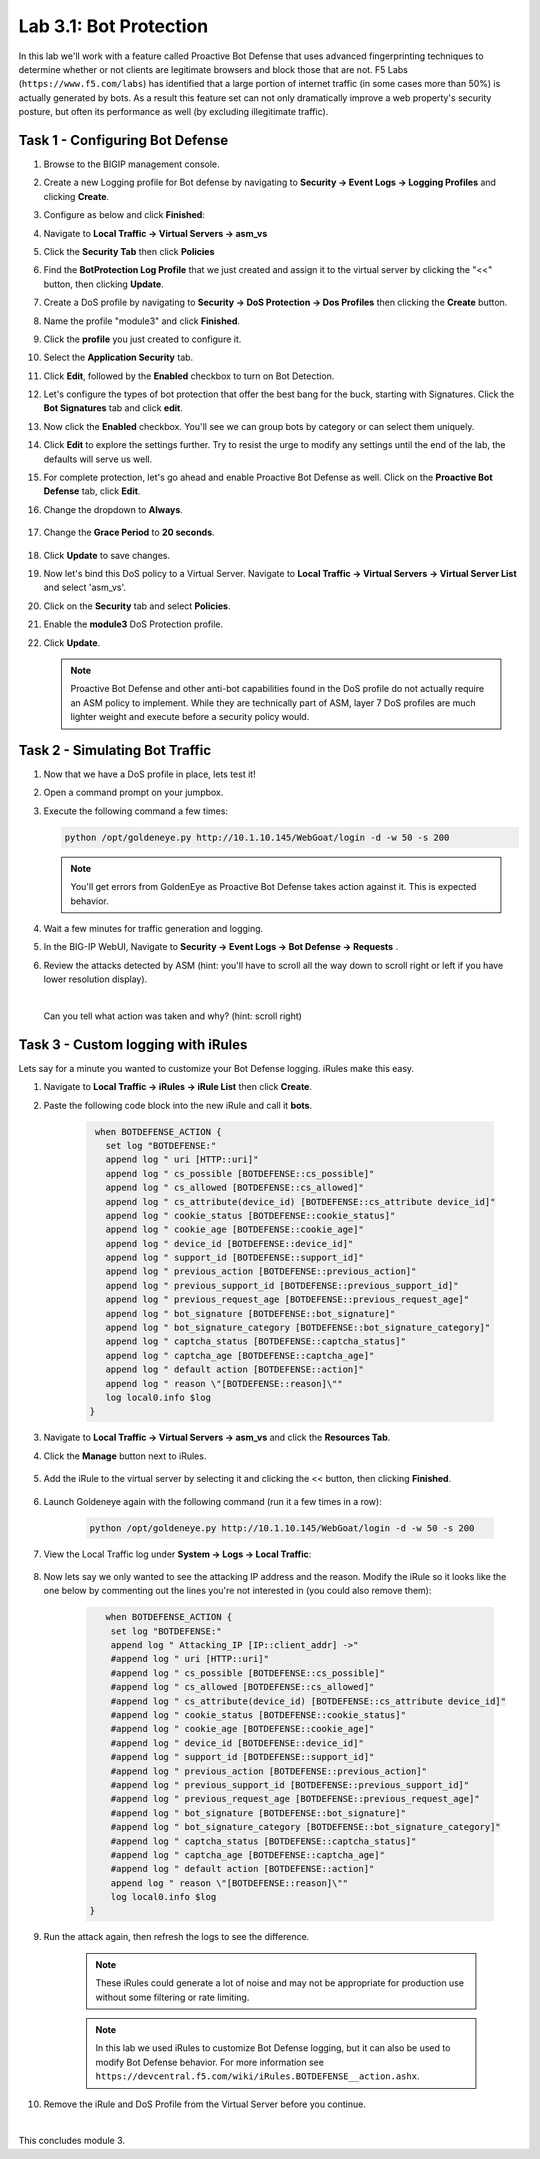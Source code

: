 Lab 3.1: Bot Protection
-----------------------

In this lab we'll work with a feature called Proactive Bot Defense that uses advanced fingerprinting techniques to determine whether or not clients are legitimate browsers and block those that are not.  F5 Labs (``https://www.f5.com/labs``) has identified that a large portion of internet traffic (in some cases more than 50%) is actually generated by bots.  As a result this feature set can not only dramatically improve a web property's security posture, but often its performance as well (by excluding illegitimate traffic). 

.. |lab3-1| image:: images/lab3-1.png
        :width: 800px
.. |lab3-1a| image:: images/lab3-1a.png
        :width: 800px
.. |lab3-2a| image:: images/lab3-2a.png
        :width: 800px
.. |lab3-2| image:: images/lab3-2.png
        :width: 800px
.. |lab3-3| image:: images/lab3-3.png
        :width: 800px
.. |lab3-4| image:: images/lab3-4.png
        :width: 800px
.. |lab3-5| image:: images/lab3-5.png
        :width: 800px
.. |lab3-6| image:: images/lab3-6.png
        :width: 800px
.. |lab3-7| image:: images/lab3-7.png
        :width: 800px
.. |lab3-8| image:: images/lab3-8.png
        :width: 800px
.. |lab3-9| image:: images/lab3-9.png
        :width: 800px
.. |lab3-10| image:: images/lab3-10.png
        :width: 800px
.. |lab3-11| image:: images/lab3-11.png
        :width: 800px
.. |lab3-12| image:: images/lab3-12.png
        :width: 800px
.. |lab3-13| image:: images/lab3-13.png
        :width: 800px
.. |lab3-14| image:: images/lab3-14.png
        :width: 800px
.. |lab3-15| image:: images/lab3-15.png
        :width: 800px
.. |lab3-16| image:: images/lab3-16.png
        :width: 800px
.. |lab3-17| image:: images/lab3-17.png
        :width: 800px
.. |lab3-18| image:: images/lab3-18.png
        :width: 800px
.. |lab3-19| image:: images/lab3-19.png
        :width: 800px
.. |lab3-20| image:: images/lab3-20.png
        :width: 800px
.. |gracePeriod| image:: images/gracePeriod.png
	:width: 800px

Task 1 - Configuring Bot Defense
~~~~~~~~~~~~~~~~~~~~~~~~~~~~~~~~

#. Browse to the BIGIP management console.

#. Create a new Logging profile for Bot defense by navigating to **Security -> Event Logs -> Logging Profiles** and clicking **Create**.

#. Configure as below and click **Finished**:

   |lab3-1a| 

#. Navigate to **Local Traffic -> Virtual Servers -> asm_vs**

#. Click the **Security Tab** then click **Policies**

#. Find the **BotProtection Log Profile** that we just created and assign it to the virtual server by clicking the "<<" button, then clicking **Update**.

   |lab3-2a|

#. Create a DoS profile by navigating to **Security -> DoS Protection -> Dos Profiles** then clicking the **Create** button.

   |lab3-2|

#. Name the profile "module3" and click **Finished**.

   |lab3-1|

#. Click the **profile** you just created to configure it.

   |lab3-3|

#. Select the **Application Security** tab.

   |lab3-4|

#. Click **Edit**, followed by the **Enabled** checkbox to turn on Bot Detection.
	
   |lab3-5|

	
   |lab3-6|

#. Let's configure the types of bot protection that offer the best bang for the buck, starting with Signatures. Click the **Bot Signatures** tab and click **edit**.
	
   |lab3-7|

#. Now click the **Enabled** checkbox.  You'll see we can group bots by category or can select them uniquely. 
	
   |lab3-8|

#. Click **Edit** to explore the settings further. Try to resist the urge to modify any settings until the end of the lab, the defaults will serve us well.

#. For complete protection, let's go ahead and enable Proactive Bot Defense as well.  Click on the **Proactive Bot Defense** tab, click **Edit**.
   
#. Change the dropdown to **Always**.

	|lab3-9|

#. Change the **Grace Period** to **20 seconds**.

	|gracePeriod|

#. Click **Update** to save changes.

#. Now let's bind this DoS policy to a Virtual Server.  Navigate to **Local Traffic -> Virtual Servers -> Virtual Server List** and select 'asm_vs'.

#. Click on the **Security** tab and select **Policies**.

#. Enable the **module3** DoS Protection profile.

   |lab3-10|

#. Click **Update**.

   .. Note:: Proactive Bot Defense and other anti-bot capabilities found in the DoS profile do not actually require an ASM policy to implement.  While they are technically part of ASM, layer 7 DoS profiles are much lighter weight and execute before a security policy would.


Task 2 - Simulating Bot Traffic
~~~~~~~~~~~~~~~~~~~~~~~~~~~~~~~

#. Now that we have a DoS profile in place, lets test it!  

#. Open a command prompt on your jumpbox.

   |lab3-11|

#. Execute the following command a few times: 

   .. code-block:: bash 

      python /opt/goldeneye.py http://10.1.10.145/WebGoat/login -d -w 50 -s 200
   
   .. Note:: You'll get errors from GoldenEye as Proactive Bot Defense takes action against it.  This is expected behavior.

     

#. Wait a few minutes for traffic generation and logging.

#. In the BIG-IP WebUI, Navigate to **Security -> Event Logs -> Bot Defense -> Requests** .

#. Review the attacks detected by ASM (hint: you'll have to scroll all the way down to scroll right or left if you have lower resolution display).  
   
   |

   Can you tell what action was taken and why? (hint: scroll right)

   |lab3-12|


Task 3 - Custom logging with iRules
~~~~~~~~~~~~~~~~~~~~~~~~~~~~~~~~~~~

Lets say for a minute you wanted to customize your Bot Defense logging.  iRules make this easy.

#. Navigate to **Local Traffic -> iRules -> iRule List** then click **Create**.

#. Paste the following code block into the new iRule and call it **bots**.

    .. code-block:: tcl
      
        when BOTDEFENSE_ACTION {
          set log "BOTDEFENSE:"
          append log " uri [HTTP::uri]"
          append log " cs_possible [BOTDEFENSE::cs_possible]"
          append log " cs_allowed [BOTDEFENSE::cs_allowed]"
          append log " cs_attribute(device_id) [BOTDEFENSE::cs_attribute device_id]"
          append log " cookie_status [BOTDEFENSE::cookie_status]"
          append log " cookie_age [BOTDEFENSE::cookie_age]"
          append log " device_id [BOTDEFENSE::device_id]"
          append log " support_id [BOTDEFENSE::support_id]"
          append log " previous_action [BOTDEFENSE::previous_action]"
          append log " previous_support_id [BOTDEFENSE::previous_support_id]"
          append log " previous_request_age [BOTDEFENSE::previous_request_age]"
          append log " bot_signature [BOTDEFENSE::bot_signature]"
          append log " bot_signature_category [BOTDEFENSE::bot_signature_category]"
          append log " captcha_status [BOTDEFENSE::captcha_status]"
          append log " captcha_age [BOTDEFENSE::captcha_age]"
          append log " default action [BOTDEFENSE::action]"
          append log " reason \"[BOTDEFENSE::reason]\""
          log local0.info $log
       }

    |lab3-13|

#. Navigate to **Local Traffic -> Virtual Servers -> asm_vs** and click the **Resources Tab**.

#. Click the **Manage** button next to iRules.

    |lab3-14|

#. Add the iRule to the virtual server by selecting it and clicking the << button, then clicking **Finished**.

    |lab3-15|

    |lab3-16|

#. Launch Goldeneye again with the following command (run it a few times in a row):

    .. code-block:: bash 

      python /opt/goldeneye.py http://10.1.10.145/WebGoat/login -d -w 50 -s 200

#. View the Local Traffic log under **System -> Logs -> Local Traffic**:

    |lab3-18|

#. Now lets say we only wanted to see the attacking IP address and the reason.  Modify the iRule so it looks like the one below by commenting out the lines you're not interested in (you could also remove them):

    .. code-block:: tcl

        when BOTDEFENSE_ACTION {
         set log "BOTDEFENSE:"
         append log " Attacking_IP [IP::client_addr] ->"
         #append log " uri [HTTP::uri]"
         #append log " cs_possible [BOTDEFENSE::cs_possible]"
         #append log " cs_allowed [BOTDEFENSE::cs_allowed]"
         #append log " cs_attribute(device_id) [BOTDEFENSE::cs_attribute device_id]"
         #append log " cookie_status [BOTDEFENSE::cookie_status]"
         #append log " cookie_age [BOTDEFENSE::cookie_age]"
         #append log " device_id [BOTDEFENSE::device_id]"
         #append log " support_id [BOTDEFENSE::support_id]"
         #append log " previous_action [BOTDEFENSE::previous_action]"
         #append log " previous_support_id [BOTDEFENSE::previous_support_id]"
         #append log " previous_request_age [BOTDEFENSE::previous_request_age]"
         #append log " bot_signature [BOTDEFENSE::bot_signature]"
         #append log " bot_signature_category [BOTDEFENSE::bot_signature_category]"
         #append log " captcha_status [BOTDEFENSE::captcha_status]"
         #append log " captcha_age [BOTDEFENSE::captcha_age]"
         #append log " default action [BOTDEFENSE::action]"
         append log " reason \"[BOTDEFENSE::reason]\""
         log local0.info $log
     }

    |lab3-17|

#. Run the attack again, then refresh the logs to see the difference.

    .. Note:: These iRules could generate a lot of noise and may not be appropriate for production use without some filtering or rate limiting.

    .. Note:: In this lab we used iRules to customize Bot Defense logging, but it can also be used to modify Bot Defense behavior.  For more information see ``https://devcentral.f5.com/wiki/iRules.BOTDEFENSE__action.ashx``.

#. Remove the iRule and DoS Profile from the Virtual Server before you continue.

|

This concludes module 3.

      
